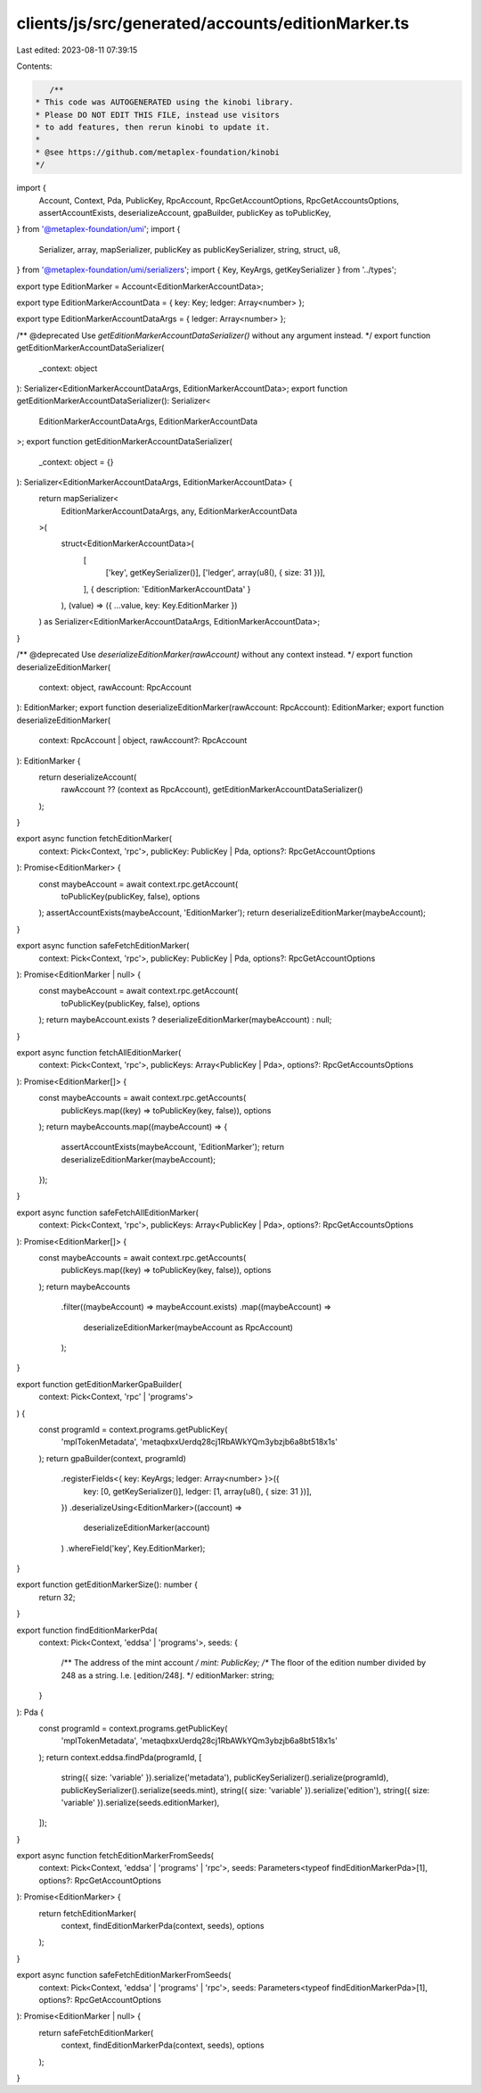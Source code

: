 clients/js/src/generated/accounts/editionMarker.ts
==================================================

Last edited: 2023-08-11 07:39:15

Contents:

.. code-block:: ts

    /**
 * This code was AUTOGENERATED using the kinobi library.
 * Please DO NOT EDIT THIS FILE, instead use visitors
 * to add features, then rerun kinobi to update it.
 *
 * @see https://github.com/metaplex-foundation/kinobi
 */

import {
  Account,
  Context,
  Pda,
  PublicKey,
  RpcAccount,
  RpcGetAccountOptions,
  RpcGetAccountsOptions,
  assertAccountExists,
  deserializeAccount,
  gpaBuilder,
  publicKey as toPublicKey,
} from '@metaplex-foundation/umi';
import {
  Serializer,
  array,
  mapSerializer,
  publicKey as publicKeySerializer,
  string,
  struct,
  u8,
} from '@metaplex-foundation/umi/serializers';
import { Key, KeyArgs, getKeySerializer } from '../types';

export type EditionMarker = Account<EditionMarkerAccountData>;

export type EditionMarkerAccountData = { key: Key; ledger: Array<number> };

export type EditionMarkerAccountDataArgs = { ledger: Array<number> };

/** @deprecated Use `getEditionMarkerAccountDataSerializer()` without any argument instead. */
export function getEditionMarkerAccountDataSerializer(
  _context: object
): Serializer<EditionMarkerAccountDataArgs, EditionMarkerAccountData>;
export function getEditionMarkerAccountDataSerializer(): Serializer<
  EditionMarkerAccountDataArgs,
  EditionMarkerAccountData
>;
export function getEditionMarkerAccountDataSerializer(
  _context: object = {}
): Serializer<EditionMarkerAccountDataArgs, EditionMarkerAccountData> {
  return mapSerializer<
    EditionMarkerAccountDataArgs,
    any,
    EditionMarkerAccountData
  >(
    struct<EditionMarkerAccountData>(
      [
        ['key', getKeySerializer()],
        ['ledger', array(u8(), { size: 31 })],
      ],
      { description: 'EditionMarkerAccountData' }
    ),
    (value) => ({ ...value, key: Key.EditionMarker })
  ) as Serializer<EditionMarkerAccountDataArgs, EditionMarkerAccountData>;
}

/** @deprecated Use `deserializeEditionMarker(rawAccount)` without any context instead. */
export function deserializeEditionMarker(
  context: object,
  rawAccount: RpcAccount
): EditionMarker;
export function deserializeEditionMarker(rawAccount: RpcAccount): EditionMarker;
export function deserializeEditionMarker(
  context: RpcAccount | object,
  rawAccount?: RpcAccount
): EditionMarker {
  return deserializeAccount(
    rawAccount ?? (context as RpcAccount),
    getEditionMarkerAccountDataSerializer()
  );
}

export async function fetchEditionMarker(
  context: Pick<Context, 'rpc'>,
  publicKey: PublicKey | Pda,
  options?: RpcGetAccountOptions
): Promise<EditionMarker> {
  const maybeAccount = await context.rpc.getAccount(
    toPublicKey(publicKey, false),
    options
  );
  assertAccountExists(maybeAccount, 'EditionMarker');
  return deserializeEditionMarker(maybeAccount);
}

export async function safeFetchEditionMarker(
  context: Pick<Context, 'rpc'>,
  publicKey: PublicKey | Pda,
  options?: RpcGetAccountOptions
): Promise<EditionMarker | null> {
  const maybeAccount = await context.rpc.getAccount(
    toPublicKey(publicKey, false),
    options
  );
  return maybeAccount.exists ? deserializeEditionMarker(maybeAccount) : null;
}

export async function fetchAllEditionMarker(
  context: Pick<Context, 'rpc'>,
  publicKeys: Array<PublicKey | Pda>,
  options?: RpcGetAccountsOptions
): Promise<EditionMarker[]> {
  const maybeAccounts = await context.rpc.getAccounts(
    publicKeys.map((key) => toPublicKey(key, false)),
    options
  );
  return maybeAccounts.map((maybeAccount) => {
    assertAccountExists(maybeAccount, 'EditionMarker');
    return deserializeEditionMarker(maybeAccount);
  });
}

export async function safeFetchAllEditionMarker(
  context: Pick<Context, 'rpc'>,
  publicKeys: Array<PublicKey | Pda>,
  options?: RpcGetAccountsOptions
): Promise<EditionMarker[]> {
  const maybeAccounts = await context.rpc.getAccounts(
    publicKeys.map((key) => toPublicKey(key, false)),
    options
  );
  return maybeAccounts
    .filter((maybeAccount) => maybeAccount.exists)
    .map((maybeAccount) =>
      deserializeEditionMarker(maybeAccount as RpcAccount)
    );
}

export function getEditionMarkerGpaBuilder(
  context: Pick<Context, 'rpc' | 'programs'>
) {
  const programId = context.programs.getPublicKey(
    'mplTokenMetadata',
    'metaqbxxUerdq28cj1RbAWkYQm3ybzjb6a8bt518x1s'
  );
  return gpaBuilder(context, programId)
    .registerFields<{ key: KeyArgs; ledger: Array<number> }>({
      key: [0, getKeySerializer()],
      ledger: [1, array(u8(), { size: 31 })],
    })
    .deserializeUsing<EditionMarker>((account) =>
      deserializeEditionMarker(account)
    )
    .whereField('key', Key.EditionMarker);
}

export function getEditionMarkerSize(): number {
  return 32;
}

export function findEditionMarkerPda(
  context: Pick<Context, 'eddsa' | 'programs'>,
  seeds: {
    /** The address of the mint account */
    mint: PublicKey;
    /** The floor of the edition number divided by 248 as a string. I.e. ⌊edition/248⌋. */
    editionMarker: string;
  }
): Pda {
  const programId = context.programs.getPublicKey(
    'mplTokenMetadata',
    'metaqbxxUerdq28cj1RbAWkYQm3ybzjb6a8bt518x1s'
  );
  return context.eddsa.findPda(programId, [
    string({ size: 'variable' }).serialize('metadata'),
    publicKeySerializer().serialize(programId),
    publicKeySerializer().serialize(seeds.mint),
    string({ size: 'variable' }).serialize('edition'),
    string({ size: 'variable' }).serialize(seeds.editionMarker),
  ]);
}

export async function fetchEditionMarkerFromSeeds(
  context: Pick<Context, 'eddsa' | 'programs' | 'rpc'>,
  seeds: Parameters<typeof findEditionMarkerPda>[1],
  options?: RpcGetAccountOptions
): Promise<EditionMarker> {
  return fetchEditionMarker(
    context,
    findEditionMarkerPda(context, seeds),
    options
  );
}

export async function safeFetchEditionMarkerFromSeeds(
  context: Pick<Context, 'eddsa' | 'programs' | 'rpc'>,
  seeds: Parameters<typeof findEditionMarkerPda>[1],
  options?: RpcGetAccountOptions
): Promise<EditionMarker | null> {
  return safeFetchEditionMarker(
    context,
    findEditionMarkerPda(context, seeds),
    options
  );
}


